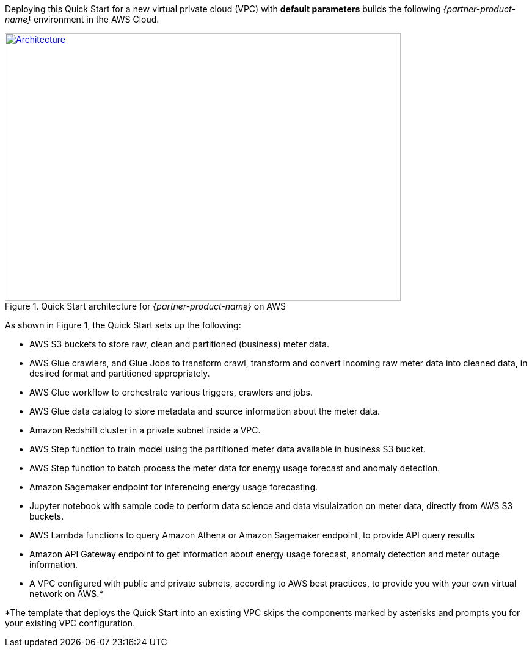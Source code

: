 Deploying this Quick Start for a new virtual private cloud (VPC) with
*default parameters* builds the following _{partner-product-name}_ environment in the
AWS Cloud.

[#architecture1]
.Quick Start architecture for _{partner-product-name}_ on AWS
[link=images/architecture_diagram.png]
image::../images/architecture_diagram.png[Architecture,width=648,height=439]

As shown in Figure 1, the Quick Start sets up the following:

* AWS S3 buckets to store raw, clean and partitioned (business) meter data.
* AWS Glue crawlers, and Glue Jobs to transform crawl, transform and convert incoming raw meter data into cleaned data, in desired format and partitioned appropriately.
* AWS Glue workflow to orchestrate various triggers, crawlers and jobs.
* AWS Glue data catalog to store metadata and source information about the meter data.
* Amazon Redshift cluster in a private subnet inside a VPC.
* AWS Step function to train model using the partitioned meter data available in business S3 bucket.
* AWS Step function to batch process the meter data for energy usage forecast and anomaly detection.
* Amazon Sagemaker endpoint for inferencing energy usage forecasting.
* Jupyter notebook with sample code to perform data science and data visulaization on meter data, directly from AWS S3 buckets.
* AWS Lambda functions to query Amazon Athena or Amazon Sagemaker endpoint, to provide API query results
* Amazon API Gateway endpoint to get information about energy usage forecast, anomaly detection and meter outage information.
* A VPC configured with public and private subnets, according to AWS best practices, to provide you with your own virtual network on AWS.*

*The template that deploys the Quick Start into an existing VPC skips
the components marked by asterisks and prompts you for your existing VPC
configuration.
